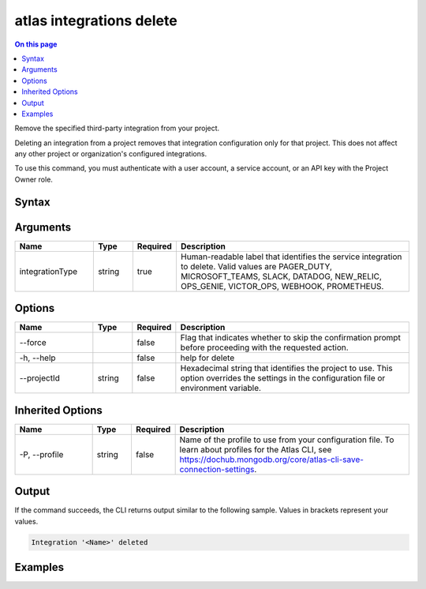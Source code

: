 .. _atlas-integrations-delete:

=========================
atlas integrations delete
=========================

.. default-domain:: mongodb

.. contents:: On this page
   :local:
   :backlinks: none
   :depth: 1
   :class: singlecol

Remove the specified third-party integration from your project.

Deleting an integration from a project removes that integration configuration only for that project. This does not affect any other project or organization's configured integrations.

To use this command, you must authenticate with a user account, a service account, or an API key with the Project Owner role.

Syntax
------

.. code-block::
   :caption: Command Syntax

   atlas integrations delete <integrationType> [options]

.. Code end marker, please don't delete this comment

Arguments
---------

.. list-table::
   :header-rows: 1
   :widths: 20 10 10 60

   * - Name
     - Type
     - Required
     - Description
   * - integrationType
     - string
     - true
     - Human-readable label that identifies the service integration to delete. Valid values are PAGER_DUTY, MICROSOFT_TEAMS, SLACK, DATADOG, NEW_RELIC, OPS_GENIE, VICTOR_OPS, WEBHOOK, PROMETHEUS.

Options
-------

.. list-table::
   :header-rows: 1
   :widths: 20 10 10 60

   * - Name
     - Type
     - Required
     - Description
   * - --force
     - 
     - false
     - Flag that indicates whether to skip the confirmation prompt before proceeding with the requested action.
   * - -h, --help
     - 
     - false
     - help for delete
   * - --projectId
     - string
     - false
     - Hexadecimal string that identifies the project to use. This option overrides the settings in the configuration file or environment variable.

Inherited Options
-----------------

.. list-table::
   :header-rows: 1
   :widths: 20 10 10 60

   * - Name
     - Type
     - Required
     - Description
   * - -P, --profile
     - string
     - false
     - Name of the profile to use from your configuration file. To learn about profiles for the Atlas CLI, see https://dochub.mongodb.org/core/atlas-cli-save-connection-settings.

Output
------

If the command succeeds, the CLI returns output similar to the following sample. Values in brackets represent your values.

.. code-block::

   Integration '<Name>' deleted
   

Examples
--------

.. code-block::
   :copyable: false

   # Remove the Datadog integration for the project with the ID 5e2211c17a3e5a48f5497de3:
   atlas integrations delete DATADOG --projectId 5e2211c17a3e5a48f5497de3
